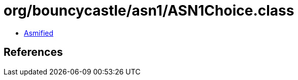 = org/bouncycastle/asn1/ASN1Choice.class

 - link:ASN1Choice-asmified.java[Asmified]

== References

